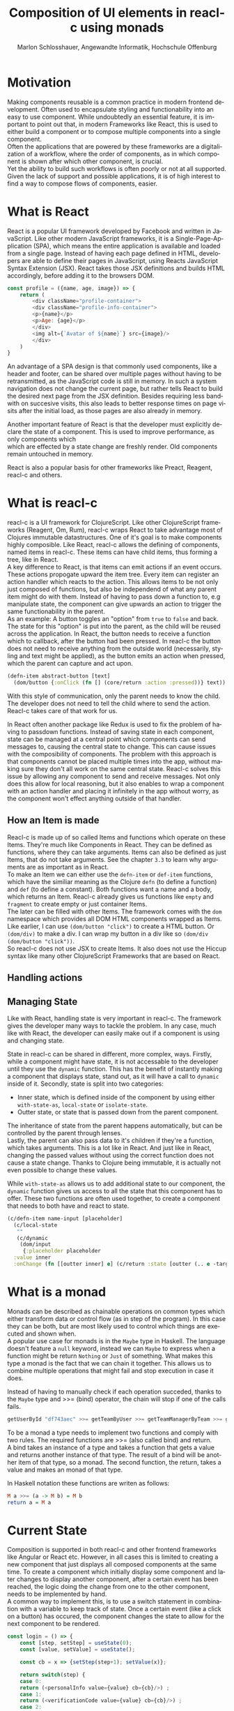 #+TITLE: Composition of UI elements in reacl-c using monads
#+AUTHOR: Marlon Schlosshauer, Angewandte Informatik, Hochschule Offenburg
#+LANGUAGE: de
#+OPTIONS: \n:t
#+LATEX_HEADER: \hypersetup{colorlinks=true, linkcolor=black}
#+LATEX_HEADER: \renewcommand*{\contentsname}{Inhaltsverzeichnis}
#+OPTIONS: broken-links:auto

* Motivation
Making components reusable is a common practice in modern frontend development. Often used to encapsulate styling and functionability into an easy to use component. While undoubtedly an essential feature, it is important to point out that, in modern Frameworks like React, this is used to either build a component or to compose multiple components into a single component.
Often the applications that are powered by these frameworks are a digitalization of a workflow, where the order of components, as in which component is shown after which other component, is crucial.
Yet the ability to build such workflows is often poorly or not at all supported. Given the lack of support and possible applications, it is of high interest to find a way to compose flows of components, easier.
* What is React
React is a popular UI framework developed by Facebook and written in JavaScript. Like other modern JavaScript frameworks, it is a Single-Page-Application (SPA), which means the entire application is available and loaded from a single page. Instead of having each page defined in HTML, developers are able to define their pages in JavaScript, using Reacts JavaScript Syntax Extension (JSX). React takes those JSX definitions and builds HTML accordingly, before adding it to the browsers DOM.
#+begin_src javascript
  const profile = ({name, age, image}) => {
      return (
	      <div className="profile-container">
	      <div className="profile-info-container">
	      <p>{name}</p>
	      <p>Age: {age}</p>
	      </div>
	      <img alt={`Avatar of ${name}`} src={image}/>
	      </div>
      )
  }
#+end_src
#+CAPTION: Example of JSX to define a profile

An advantage of a SPA design is that commonly used components, like a header and footer, can be shared over multiple pages without having to be retransmitted, as the JavaScript code is still in memory. In such a system navigation does not change the current page, but rather tells React to build the desired next page from the JSX definition. Besides requiring less bandwith on succesive visits, this also leads to better response times on page visits after the initial load, as those pages are also already in memory.

Another important feature of React is that the developer must explicitly declare the state of a component. This is used to improve performance, as only components which
which are effected by a state change are freshly render. Old components remain untouched in memory.

React is also a popular basis for other frameworks like Preact, Reagent, reacl-c and others.
* What is reacl-c
reacl-c is a UI framework for ClojureScript. Like other ClojureScript frameworks (Reagent, Om, Rum), reacl-c wraps React to take advantage  most of Clojures immutable datastructures. One of it's goal is to make components highly composible. Like React, reacl-c allows the defining of components, named items in reacl-c. These items can have child items, thus forming a tree, like in React.
A key difference to React, is that items can emit actions if an event occurs. These actions propogate upward the item tree. Every item can register an action handler which reacts to the action. This allows items to be not only just composed of functions, but also be independend of what any parent item might do with them. Instead of having to pass down a function to, e.g manipulate state, the component can give upwards an action to trigger the same functionability in the parent.
As an example: A button toggles an "option" from ~true~ to ~false~ and back. The state for this "option" is put into the parent, as the child will be reused across the application. In React, the button needs to receive a function which to callback, after the button had been pressed. In reacl-c the button does not need to receive anything from the outside world (necessarily, styling and text might be applied), as the button emits an action when pressed, which the parent can capture and act upon.
#+begin_src clojure
  (defn-item abstract-button [text]
    (dom/button {:onClick (fn [] (core/return :action :pressed))} text))
#+end_src
#+CAPTION: We create an item called ~abstract-button~ which contains a button. If pressed, it's going to fire an ~:action~ with the value ~:pressed~ to it's parent.
With this style of communication, only the parent needs to know the child. The developer does not need to tell the child where to send the action. Reacl-c takes care of that work for us.

In React often another package like Redux is used to fix the problem of having to passdown functions. Instead of saving state in each component, state can be managed at a central point which components can send messages to, causing the central state to change. This can cause issues with the composibility of components. The problem with this approach is that components cannot be placed multiple times into the app, without making sure they don't all work on the same central state. Reacl-c solves this issue by allowing any component to send and receive messages. Not only does this allow for local reasoning, but it also enables to wrap a component with an action handler and placing it infinitely in the app without worry, as the component won't effect anything outside of that handler.
** How an Item is made
Reacl-c is made up of so called Items and functions which operate on these Items. They're much like Components in React. They can be defined as functions, where they can take arguments. Items can also be defined as just Items, that do not take arguments. See the chapter ~3.3~ to learn why arguments are as important as in React.
To make an Item we can either use the ~defn-item~ or ~def-item~ functions, which have the similiar meaning as the Clojure ~defn~ (to define a function) and ~def~ (to define a constant). Both functions want a name and a body, which returns an Item. Reacl-c already gives us functions like ~empty~ and ~fragment~ to create empty or just container Items.
The later can be filled with other Items. The framework comes with the ~dom~ namespace which provides all DOM HTML components wrapped as Items. Like earlier, I can use ~(dom/button "click")~ to create a HTML button. Or ~(dom/div)~ to make a div. I can wrap my button in a div like so ~(dom/div (dom/button "click"))~.
So reacl-c does not use JSX to create Items. It also does not use the Hiccup syntax like many other ClojureScript Frameworks that are based on React.
** Handling actions
** Managing State
Like with React, handling state is very important in reacl-c. The framework gives the developer many ways to tackle the problem. In any case, much like with React, the developer can easily make out if a component is using and changing state.

State in reacl-c can be shared in different, more complex, ways. Firstly, while a component might have state, it is not accessable to the developer until they use the ~dynamic~ function. This has the benefit of instantly making a component that displays state, stand out, as it will have a call to ~dynamic~ inside of it. Secondly, state is split into two categories:
- Inner state, which is defined inside of the component by using either ~with-state-as~, ~local-state~ or ~isolate-state~.
- Outter state, or state that is passed down from the parent component.

The inheritance of state from the parent happens automatically, but can be controlled by the parent through lenses.
Lastly, the parent can also pass data to it's children if they're a function, which takes arguments. This is a lot like in React. And just like in React, changing the passed values without using the correct function does not cause a state change. Thanks to Clojure being immutable, it is actually not even possible to change these values.

While ~with-state-as~ allows us to add additional state to our component, the ~dynamic~ function gives us access to all the state that this component has to offer. These two functions are often used together, to create a component that needs to both have and react to state.
#+begin_src clojure
  (c/defn-item name-input [placeholder]
    (c/local-state
     ""
     (c/dynamic
      (dom/input
       {:placeholder placeholder
	:value inner
	:onChange (fn [[outter inner] e] (c/return :state [outter (.. e -target -value)]))}))))
#+end_src
#+CAPTION: Using ~local-state~ to create an inner state of an empty string, which is being changed by the ~onChange~ callback of the input.
* What is a monad
Monads can be described as chainable operations on common types which either transform data or control flow (as in step of the program). In this case they can be both, but are most likely used to control which things are executed and shown when.
A popular use case for monads is in the ~Maybe~ type in Haskell. The language doesn't feature a ~null~ keyword, instead we can ~Maybe~ to express when a function might be return ~Nothing~ or ~Just~ of something. What makes this type a monad is the fact that we can chain it together. This allows us to combine multiple operations that might fail and stop execution in case it does.
#+CAPTION: Instead of having to manually check if each operation succeded, thanks to the ~Maybe~ type and >>= (bind) operator, the chain will stop if one of the calls fails.
#+begin_src haskell
  getUserById "df743aec" >>= getTeamByUser >>= getTeamManagerByTeam >>= getSalaryById
#+end_src

To be a monad a type needs to implement two functions and comply with two rules. The required functions are >>= (also called bind) and return.
A bind takes an instance of a type and takes a function that gets a value and returns another instance of that type. The result of a bind will be another item of that type, so a monad. The second function, the return, takes a value and makes an monad of that type.

In Haskell notation these functions are writen as follows:
#+begin_src haskell
  M a >>= (a -> M b) = M b
  return a = M a
#+end_src
* Current State
Composition is supported in both reacl-c and other frontend frameworks like Angular or React etc. However, in all cases this is limited to creating a new component that just displays all composed components at the same time. To create a component which initially display some component and later changes to display another component, after a certain event has been reached, the logic doing the change from one to the other component, needs to be implemented by hand.
A common way to implement this, is to use a switch statement in combination with a variable to keep track of state. Once a certain event (like a click on a button) has occured, the component changes the state to allow for the next component to be rendered.
#+begin_src javascript
  const login = () => {
      const [step, setStep] = useState(0);
      const [value, setValue] = useState();

      const cb = x => {setStep(step+1); setValue(x)};

      return switch(step) {
	  case 0:
	  return (<personalInfo value={value} cb={cb}/>) ;
	  case 1:
	  return (<verificationCode value={value} cb={cb}/>) ;
	  case 2:
	  return (<showAccountInfo value={value}/>) ;
      }
  }
#+end_src
A simple implementation of a component which shows multiple components succesively can be seen in Listing 1. ~personalInfo~, ~verificationCode~, ~showAccountInfo~ are components will be shown one after another. The ~step~ variable stores the which variable should currently be shown. The ~value~ variable stores the result of the last step. In order to progress, a callback named ~cb~ needs to be passed to all components, as the point at which the child components are finished can't be deteremed from outside (in React). The steps are arranged in sequential order, but it is also possible to move non-linearly or even revisit components mutliple times. This does mean the callback function needs to map from where which component is being routed. This will be examined in more detail in Listing 2.
Another property to keep in mind is that the components need to be able to at least take a callback function for when they're done. This means components might need to be changed to fit our new logic.
#+begin_src clojure
  (defn login []
    (handle-action
     (dynamic
      (fn [[step val]]
	(case
	    :personal (personal-info val)
	    :verification (verification-code val)
	    :show (show-account-info val))))
     (fn [[step _] ac]
       (return
	:state
	[(case step
	   :personal :verification
	   :verification (if (nil? ac) :verification :show)
	   :show :show) ac]))))
#+end_src
Listing 2 shows the example from Listing 1, but instead of using an increasing number to keep track of which step the component is on, a keyword is used which could be used to components in a non-linear order, loop back to the inital component after visiting the final component, or showing a component multiple times (with different values each time). But this means a second switch statement is needed, to map the transitions from one component to another. This makes adding components more difficult, as two places need to be maintained to do so. It is also very easy to lose track of which component will be shown next, if a complex order is choosen, as no support is being provided by either the language or the framework.
* Desired Behaviour
The design goals are to create a both easy to use and powerful tool to compose flows together into a single entitiy. For the part that will allow the executing of the composed flow, inspiration is taken from the ClojureScript ~let~ function, which has an easy to use syntax thanks to the use of a macros. As seen in Listing 3, a ~let~ is composed of two parameters. The first parameter is a list of ~mapping:value~ pairs, where a mapping is nothing but a name to be used within the ~let~ and a value is the actual value of that name. The second parameter, the body, is a function which can use the mappings given in the first parameter, to execute some operation.
#+begin_src clojure
  (let [one 1
	two (+ 1 one)
	three (inc (* two one))]
    (+ one two three))
#+end_src
So in our example ~one~, ~two~, ~three~ are at first only names, but are bound to the values given on the right, inside of the body. This is actually just syntactical sugar. The same could be expressed with annonymous functions as seen in Listing 4.
#+begin_src clojure
  ((fn [one]
     ((fn [two]
	((fn [three]
	   (+ one two three))
	 (inc (* two one))))
      (+ 1 one))) 1)
#+end_src
A similiar behaviour would be desired as it is both concise yet easily readable, as well as being already understood by ClojureScript developers.

One key feature is the need for synchronosity. Only one value is shown to the user at a time and that is the current value in our list of ~mapping:value~ pairs. Execution of pairs further in the list is halted until they're reached (in the list). Same shall hold true for potential HTTP requests which are added to the list.
Future pairs should also be able to access the value returned by the earlier pairs, just like how you can access ~one~ while calculating the value of ~two~ in our ~let~ example earlier.
Of-course individual values in the ~mapping:value~ pairs should also be able to be composible with other values, so one step in one flow, can be an entire different, nested, flow.

Listings 5 shows our earlier example implemented with the desired functionality given by the framework. Note how little code is needed
#+begin_src clojure
  (runner [personal (personal-info)
	   verification (verification-code personal)]
	  (show-account-info [personal verification]))
#+end_src
A possible alternative to this would be to omit the body entirely and instead use the element previously placed in the body, as the last element in our ~mapping:value~ pairs list.
#+begin_src clojure
  (runner [personal (personal-info)
	   verification (verification-code personal)
	   info (show-account-info [personal verification])])
#+end_src
* Implementation
** Specifics
*** Types
- Item
- Commit
- Prog
*** Functions
- return
- then
- show
- runner
** Whats the semantic of the functions?
** How are errors handled?
** Should early termination be possible?
Seeing how the use-case is all about making it possible to compose steps together, should it be possible to premeaturely exit the chain of operation, from within a ~Prog~? It's important to keep in mind that a ~Prog~ could be used from a different part of the application and the developer would have no idea if that ~Prog~ has the possibility to terminate itself (and therefore the chain) early, without looking at the code.
** What is the result of the last continutation?
There are multiple options for what this behaviour could look like. The most obivous answer to the question, of what a ~runner~ will return at the end, is that it will return nothing. The content of the last ~Prog~ will be returned and therefor be shown indefinitely. This certainly works but doesn't realize the full potential of the idea, of using monads to chain flows of ~Progs~ together.
A more interesting implementation would be to let the developer return whatever in the last continuation of the last ~Bind~. So instead of unwrapping a ~Prog~ into an ~Item~ to use with other ~reacl-c~ functions, the ~runner~ could return a normal value at the end. This has the benefit of making out ~runner~ be more, than just a display that will turn in to a dead end. A possible use-case would be the chaining together HTTP requests where only the result is important.
However useability would suffer, as the developer would need to check if the received value from a ~runner~ is an ~Item~, which should be displayed, or a value, which is to be used for further transformitive purposes.
An extension of this idea would be to allow the developer to pass in a body as the last parameter, much like when ~let~ is used. If a body function is provided, the function is given access to all of the intermediate results of the ~Progs~ in the ~runner~ and the result of the body function is returned. If no body is provided, no result will be returned, the last ~Prog~ will just be displayed indefinitely. Like with the previous implementation, this would also suffer from needing to pattern-match the returned value.

In many frontend frameworks these three options would be all that is possible, but because reacl-c allows us to emit actions which propagate up the item tree, we can do more than to just display the result on the screen or have the data be returned from the ~runner~ in it's raw form. Thanks to this, the result of the last continuation could be emitted as an action and be caught by a ~handle-action~ function which wraps the ~runner~. This is not perfect either. One might think that this would mean the pattern-matching might be optional, but it is not. In ~reacl-c~ an action must be caught by something. If it is not and the action reaches the top level item, an error is thrown. By allowing to emit the result it is possible to accidentally send an action upwards, by returning something in the last continuation from within a ~runner~ and to be unaware that this ~runner~ would need to be wrapped by an ~handle-action~ function, because there is no way to warn the developer of this (like with using Exceptions in Java). But, one could argued that using ~handle-action~ to catch the returned value, instead of using a function around the ~runner~, like ~cond~, is more idiomatic, as the developers are already using ~handle-action~ to catch actions in the entire ~reacl-c~ app.
Again this implementation could be extended by allowing for the last parameter to be a body function, like with ~let~. If the body function is present, the developer can be sure that the ~runner~ needs to be wrapped by a ~handle-action~. If the ~runner~ is only made up of ~Progs~, the developer does not need to do anything. This makes it possible to clearly express when something needs to be caught, but is open for improvement as it requires additional knowledge about how ~runner~ works. There is, again, also no way to warn a developer of they have not wrapped a ~runner~ with an ~handle-action~, if they forgot too.

These options all come with downsides. It is important to look at the use-case of the ~runner~ in real applications, to determine which is suited best for use.
Like discussed earlier, the most common use-case will be the orchestrating of multiple steps, that all happen in a rigid order.

** How does the "Item" world and "Prog" world interact?
* Optimisation
** Tail Call Optimisation
Neither Java nor JavaScript, the the two host languages for Clojure and ClojureScript respectively, feature Tail Call Optimization (TCO). Due to the high amount of nested function calls it is how ever a very important feature for a functional language. With a correct implementation of Tail Call Optimisation it is guarenteed that successive invocations of a monadic bind won't cause a stack overflow. It can also enable the use of recursion with our bind elements.
It is therefore important to abstract away the bind logic from the developer, to implement some kind of TCO around it.
*** Tail Call Optimisation in ClojureScript
While ClojureScript isn't offering TCO out-of-the-box for every function call, it does ship with the ~loop~ function which enables TCO for calls that are done at the tail end of the body, passed to the function. This kind of TCO is called a trampoline, because instead of stepping deeper and deeper into nested function calls, the ~loop~ is calling the body, which returns a function. That function is then called in a loop until a certain condition is passed. The called function returns another function in every invocation, rather than just a value.
*** Own TCO implementation
While ~loop~ provides a perfectly fine TCO for synchronose functions, in order to work with the asynchronoes, action driven approach that reacl-c uses, a custom implementation needed to developed.
The principle of the trampoline remains, but instead of just calling the function, it is required to pass a Prog upwards and wait for a commit from the Prog.
*** Consequences of TCO
- Need to wrap "binds" to enable trampoline
- how to handle nested bind?
- Possible to traverse but potentially expensive book keeping because of continuation
- always need runner!
- ~(Prog a >>= Prog b) >>= Prog c~ not possible?
- should user have option to run something without TC or should they only have TC functions?
